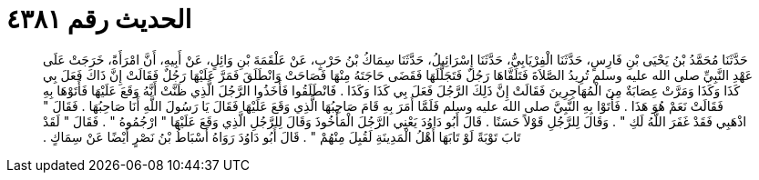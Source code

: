 
= الحديث رقم ٤٣٨١

[quote.hadith]
حَدَّثَنَا مُحَمَّدُ بْنُ يَحْيَى بْنِ فَارِسٍ، حَدَّثَنَا الْفِرْيَابِيُّ، حَدَّثَنَا إِسْرَائِيلُ، حَدَّثَنَا سِمَاكُ بْنُ حَرْبٍ، عَنْ عَلْقَمَةَ بْنِ وَائِلٍ، عَنْ أَبِيهِ، أَنَّ امْرَأَةً، خَرَجَتْ عَلَى عَهْدِ النَّبِيِّ صلى الله عليه وسلم تُرِيدُ الصَّلاَةَ فَتَلَقَّاهَا رَجُلٌ فَتَجَلَّلَهَا فَقَضَى حَاجَتَهُ مِنْهَا فَصَاحَتْ وَانْطَلَقَ فَمَرَّ عَلَيْهَا رَجُلٌ فَقَالَتْ إِنَّ ذَاكَ فَعَلَ بِي كَذَا وَكَذَا وَمَرَّتْ عِصَابَةٌ مِنَ الْمُهَاجِرِينَ فَقَالَتْ إِنَّ ذَلِكَ الرَّجُلَ فَعَلَ بِي كَذَا وَكَذَا ‏.‏ فَانْطَلَقُوا فَأَخَذُوا الرَّجُلَ الَّذِي ظَنَّتْ أَنَّهُ وَقَعَ عَلَيْهَا فَأَتَوْهَا بِهِ فَقَالَتْ نَعَمْ هُوَ هَذَا ‏.‏ فَأَتَوْا بِهِ النَّبِيَّ صلى الله عليه وسلم فَلَمَّا أَمَرَ بِهِ قَامَ صَاحِبُهَا الَّذِي وَقَعَ عَلَيْهَا فَقَالَ يَا رَسُولَ اللَّهِ أَنَا صَاحِبُهَا ‏.‏ فَقَالَ ‏"‏ اذْهَبِي فَقَدْ غَفَرَ اللَّهُ لَكِ ‏"‏ ‏.‏ وَقَالَ لِلرَّجُلِ قَوْلاً حَسَنًا ‏.‏ قَالَ أَبُو دَاوُدَ يَعْنِي الرَّجُلَ الْمَأْخُوذَ وَقَالَ لِلرَّجُلِ الَّذِي وَقَعَ عَلَيْهَا ‏"‏ ارْجُمُوهُ ‏"‏ ‏.‏ فَقَالَ ‏"‏ لَقَدْ تَابَ تَوْبَةً لَوْ تَابَهَا أَهْلُ الْمَدِينَةِ لَقُبِلَ مِنْهُمْ ‏"‏ ‏.‏ قَالَ أَبُو دَاوُدَ رَوَاهُ أَسْبَاطُ بْنُ نَصْرٍ أَيْضًا عَنْ سِمَاكٍ ‏.‏